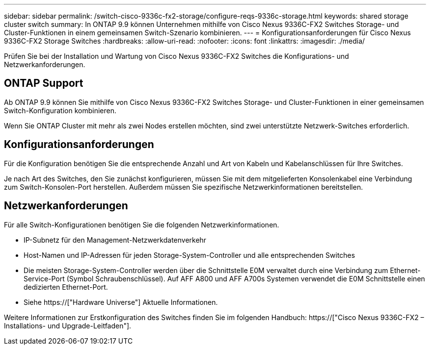 ---
sidebar: sidebar 
permalink: /switch-cisco-9336c-fx2-storage/configure-reqs-9336c-storage.html 
keywords: shared storage cluster switch 
summary: In ONTAP 9.9 können Unternehmen mithilfe von Cisco Nexus 9336C-FX2 Switches Storage- und Cluster-Funktionen in einem gemeinsamen Switch-Szenario kombinieren. 
---
= Konfigurationsanforderungen für Cisco Nexus 9336C-FX2 Storage Switches
:hardbreaks:
:allow-uri-read: 
:nofooter: 
:icons: font
:linkattrs: 
:imagesdir: ./media/


[role="lead"]
Prüfen Sie bei der Installation und Wartung von Cisco Nexus 9336C-FX2 Switches die Konfigurations- und Netzwerkanforderungen.



== ONTAP Support

Ab ONTAP 9.9 können Sie mithilfe von Cisco Nexus 9336C-FX2 Switches Storage- und Cluster-Funktionen in einer gemeinsamen Switch-Konfiguration kombinieren.

Wenn Sie ONTAP Cluster mit mehr als zwei Nodes erstellen möchten, sind zwei unterstützte Netzwerk-Switches erforderlich.



== Konfigurationsanforderungen

Für die Konfiguration benötigen Sie die entsprechende Anzahl und Art von Kabeln und Kabelanschlüssen für Ihre Switches.

Je nach Art des Switches, den Sie zunächst konfigurieren, müssen Sie mit dem mitgelieferten Konsolenkabel eine Verbindung zum Switch-Konsolen-Port herstellen. Außerdem müssen Sie spezifische Netzwerkinformationen bereitstellen.



== Netzwerkanforderungen

Für alle Switch-Konfigurationen benötigen Sie die folgenden Netzwerkinformationen.

* IP-Subnetz für den Management-Netzwerkdatenverkehr
* Host-Namen und IP-Adressen für jeden Storage-System-Controller und alle entsprechenden Switches
* Die meisten Storage-System-Controller werden über die Schnittstelle E0M verwaltet durch eine Verbindung zum Ethernet-Service-Port (Symbol Schraubenschlüssel). Auf AFF A800 und AFF A700s Systemen verwendet die E0M Schnittstelle einen dedizierten Ethernet-Port.
* Siehe https://["Hardware Universe"] Aktuelle Informationen.


Weitere Informationen zur Erstkonfiguration des Switches finden Sie im folgenden Handbuch: https://["Cisco Nexus 9336C-FX2 – Installations- und Upgrade-Leitfaden"].
